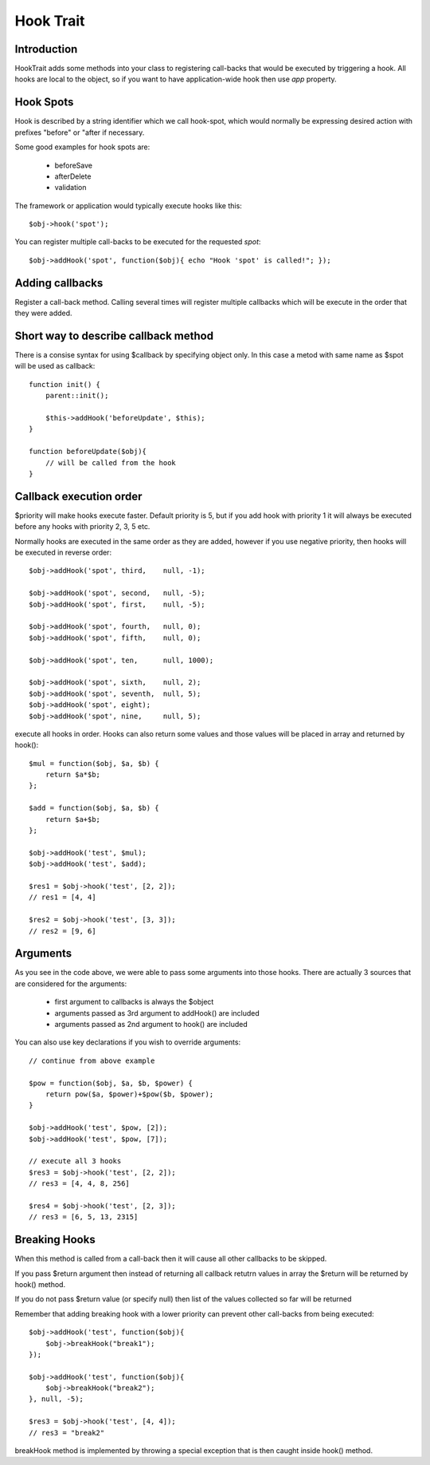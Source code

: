 ==========
Hook Trait
==========

.. php:trait:: HookTrait

Introduction
============

HookTrait adds some methods into your class to registering call-backs
that would be executed by triggering a hook. All hooks are local to
the object, so if you want to have application-wide hook then use `app`
property.

Hook Spots
==========

Hook is described by a string identifier which we call hook-spot, which
would normally be expressing desired action with prefixes "before" or
"after if necessary.

Some good examples for hook spots are:

 - beforeSave
 - afterDelete
 - validation

The framework or application would typically execute hooks like this::

    $obj->hook('spot');

You can register multiple call-backs to be executed for the requested
`spot`::

    $obj->addHook('spot', function($obj){ echo "Hook 'spot' is called!"; });

Adding callbacks
================

.. php:method:: addHook($spot, $callback, $args = null, $priority = 5)

Register a call-back method. Calling several times will register multiple
callbacks which will be execute in the order that they were added.

Short way to describe callback method
=====================================

There is a consise syntax for using $callback by specifying object only.
In this case a metod with same name as $spot will be used as callback::

    function init() {
        parent::init();

        $this->addHook('beforeUpdate', $this);
    }

    function beforeUpdate($obj){ 
        // will be called from the hook
    }


Callback execution order
========================

$priority will make hooks execute faster. Default priority is 5, but if
you add hook with priority 1 it will always be executed before any
hooks with priority 2, 3, 5 etc.

Normally hooks are executed in the same order as they are added, however
if you use negative priority, then hooks will be executed in reverse
order::

    $obj->addHook('spot', third,    null, -1);

    $obj->addHook('spot', second,   null, -5);
    $obj->addHook('spot', first,    null, -5);

    $obj->addHook('spot', fourth,   null, 0);
    $obj->addHook('spot', fifth,    null, 0);

    $obj->addHook('spot', ten,      null, 1000);

    $obj->addHook('spot', sixth,    null, 2);
    $obj->addHook('spot', seventh,  null, 5);
    $obj->addHook('spot', eight);
    $obj->addHook('spot', nine,     null, 5);


.. php:method:: hook($spot, $args = null)

execute all hooks in order. Hooks can also return some values and those
values will be placed in array and returned by hook()::

    $mul = function($obj, $a, $b) { 
        return $a*$b;
    };

    $add = function($obj, $a, $b) { 
        return $a+$b;
    };

    $obj->addHook('test', $mul);
    $obj->addHook('test', $add);

    $res1 = $obj->hook('test', [2, 2]);
    // res1 = [4, 4]

    $res2 = $obj->hook('test', [3, 3]);
    // res2 = [9, 6]

Arguments
=========

As you see in the code above, we were able to pass some arguments
into those hooks. There are actually 3 sources that are considered
for the arguments:

 - first argument to callbacks is always the $object
 - arguments passed as 3rd argument to addHook() are included
 - arguments passed as 2nd argument to hook() are included

You can also use key declarations if you wish to override arguments::

    // continue from above example

    $pow = function($obj, $a, $b, $power) {
        return pow($a, $power)+$pow($b, $power);
    }

    $obj->addHook('test', $pow, [2]);
    $obj->addHook('test', $pow, [7]);

    // execute all 3 hooks
    $res3 = $obj->hook('test', [2, 2]);
    // res3 = [4, 4, 8, 256]

    $res4 = $obj->hook('test', [2, 3]);
    // res3 = [6, 5, 13, 2315]

Breaking Hooks
==============

.. php:method:: breakHook

When this method is called from a call-back then it will cause all
other callbacks to be skipped. 

If you pass $return argument then instead of returning all callback
retutrn values in array the $return will be returned by hook()
method.

If you do not pass $return value (or specify null) then list of
the values collected so far will be returned

Remember that adding breaking hook with a lower priority can 
prevent other call-backs from being executed::


    $obj->addHook('test', function($obj){ 
        $obj->breakHook("break1"); 
    });

    $obj->addHook('test', function($obj){ 
        $obj->breakHook("break2"); 
    }, null, -5);

    $res3 = $obj->hook('test', [4, 4]);
    // res3 = "break2"

breakHook method is implemented by throwing a special exception
that is then caught inside hook() method.

